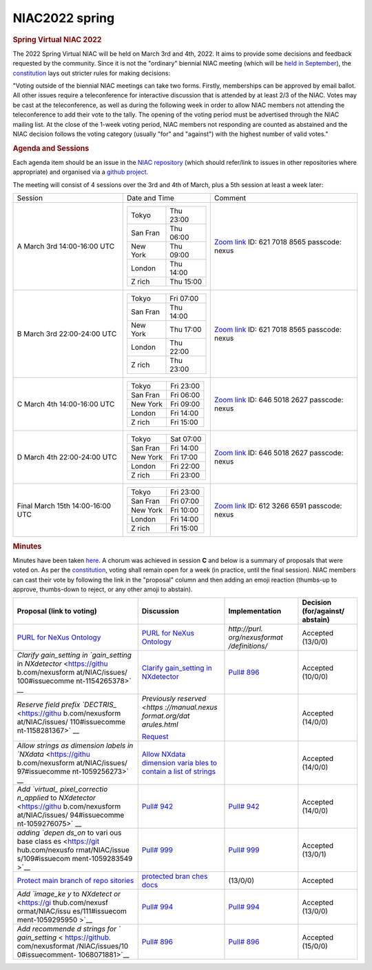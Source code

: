=================
NIAC2022 spring
=================

.. container:: content

   .. container:: page

      .. rubric:: Spring Virtual NIAC 2022
         :name: spring-virtual-niac-2022
         :class: page-title

      The 2022 Spring Virtual NIAC will be held on March 3rd and 4th,
      2022. It aims to provide some decisions and feedback requested by
      the community. Since it is not the "ordinary" biennial NIAC meeting
      (which will be `held in September <NIAC2022.html>`__), the
      `constitution <NIAC.html>`__ lays out stricter rules for making decisions:

      "Voting outside of the biennial NIAC meetings can take two forms.
      Firstly, memberships can be approved by email ballot. All other
      issues require a teleconference for interactive discussion that is
      attended by at least 2/3 of the NIAC. Votes may be cast at the
      teleconference, as well as during the following week in order to
      allow NIAC members not attending the teleconference to add their
      vote to the tally. The opening of the voting period must be
      advertised through the NIAC mailing list. At the close of the
      1-week voting period, NIAC members not responding are counted as
      abstained and the NIAC decision follows the voting category
      (usually "for" and "against") with the highest number of valid
      votes."

      .. rubric:: Agenda and Sessions
         :name: NIAC2022_spring_agenda-and-sessions

      Each agenda item should be an issue in the `NIAC
      repository <https://github.com/nexusformat/NIAC/issues>`__ (which
      should refer/link to issues in other repositories where
      appropriate) and organised via a `github
      project <https://github.com/nexusformat/NIAC/projects/4>`__.

      The meeting will consist of 4 sessions over the 3rd and 4th of
      March, plus a 5th session at least a week later:

      +-----------------------+-----------------------+-----------------------+
      | Session               | Date and Time         | Comment               |
      +-----------------------+-----------------------+-----------------------+
      | A                     | ======== =========    | `Zoom                 |
      | March 3rd             | Tokyo    Thu 23:00    | link <https://psich   |
      | 14:00-16:00 UTC       | San Fran Thu 06:00    | .zoom.us/j/6217018856 |
      |                       | New York Thu 09:00    | 5?pwd=VUNUMDR5V3NNRDF |
      |                       | London   Thu 14:00    | Hd3pzM2liQnplZz09>`__ |
      |                       | Z rich   Thu 15:00    | ID: 621 7018 8565     |
      |                       | ======== =========    | passcode: nexus       |
      +-----------------------+-----------------------+-----------------------+
      | B                     | ======== =========    | `Zoom                 |
      | March 3rd             | Tokyo    Fri 07:00    | link <https://psich   |
      | 22:00-24:00 UTC       | San Fran Thu 14:00    | .zoom.us/j/6217018856 |
      |                       | New York Thu 17:00    | 5?pwd=VUNUMDR5V3NNRDF |
      |                       | London   Thu 22:00    | Hd3pzM2liQnplZz09>`__ |
      |                       | Z rich   Thu 23:00    | ID: 621 7018 8565     |
      |                       | ======== =========    | passcode: nexus       |
      +-----------------------+-----------------------+-----------------------+
      | C                     | ======== =========    | `Zoom                 |
      | March 4th             | Tokyo    Fri 23:00    | link <https://psich   |
      | 14:00-16:00 UTC       | San Fran Fri 06:00    | .zoom.us/j/6465018262 |
      |                       | New York Fri 09:00    | 7?pwd=c08xY0NxRGt1Z0F |
      |                       | London   Fri 14:00    | aQkxZRlRBZEVTUT09>`__ |
      |                       | Z rich   Fri 15:00    | ID: 646 5018 2627     |
      |                       | ======== =========    | passcode: nexus       |
      +-----------------------+-----------------------+-----------------------+
      | D                     | ======== =========    | `Zoom                 |
      | March 4th             | Tokyo    Sat 07:00    | link <https://psich   |
      | 22:00-24:00 UTC       | San Fran Fri 14:00    | .zoom.us/j/6465018262 |
      |                       | New York Fri 17:00    | 7?pwd=c08xY0NxRGt1Z0F |
      |                       | London   Fri 22:00    | aQkxZRlRBZEVTUT09>`__ |
      |                       | Z rich   Fri 23:00    | ID: 646 5018 2627     |
      |                       | ======== =========    | passcode: nexus       |
      +-----------------------+-----------------------+-----------------------+
      | Final                 | ======== =========    | `Zoom                 |
      | March 15th            | Tokyo    Fri 23:00    | link <https://psich   |
      | 14:00-16:00 UTC       | San Fran Fri 07:00    | .zoom.us/j/6123266659 |
      |                       | New York Fri 10:00    | 1?pwd=cE1xVXBLUi9XR0d |
      |                       | London   Fri 14:00    | kbzdFdnQ4NnNuUT09>`__ |
      |                       | Z rich   Fri 15:00    | ID: 612 3266 6591     |
      |                       | ======== =========    | passcode: nexus       |
      +-----------------------+-----------------------+-----------------------+

      .. rubric:: Minutes
         :name: NIAC2022_spring_minutes

      Minutes have been taken
      `here <NIAC2022_spring_minutes.html>`__.
      A chorum was achieved in session **C** and below is a summary of
      proposals that were voted on. As per the
      `constitution <NIAC.html#constitution>`__,
      voting shall remain open for a week (in practice, until the final
      session). NIAC members can cast their vote by following the link
      in the "proposal" column and then adding an emoji reaction
      (thumbs-up to approve, thumbs-down to reject, or any other amoji
      to abstain).

      +-----------------+-----------------+-----------------+-----------------+
      | Proposal (link  | Discussion      | Implementation  | Decision        |
      | to voting)      |                 |                 | (for/against/   |
      |                 |                 |                 | abstain)        |
      +=================+=================+=================+=================+
      | `PURL for NeXus | `PURL for NeXus | `http://purl.   | Accepted        |
      | Ontology        | Ontology <http  | org/nexusformat | (13/0/0)        |
      | <https://githu  | s://github.com/ | /definitions/`  |                 |
      | b.com/nexusform | nexusformat/NIA |                 |                 |
      | at/NIAC/issues/ | C/issues/95>`__ |                 |                 |
      | 95#issuecomment |                 |                 |                 |
      | -1059210877>`__ |                 |                 |                 |
      +-----------------+-----------------+-----------------+-----------------+
      | `Clarify        | `Clarify        | `Pull#          | Accepted        |
      | gain_setting in | gain_setting in | 896 <https://gi | (10/0/0)        |
      | `gain_setting`  | NXdetector      | thub.com/nexusf |                 |
      | in              | <https://githu  | ormat/definitio |                 |
      | `NXdetector`    | b.com/nexusfor  | ns/pull/896>`__ |                 |
      | <https://githu  | mat/definitions |                 |                 |
      | b.com/nexusform | /issues/894>`__ |                 |                 |
      | at/NIAC/issues/ |                 |                 |                 |
      | 100#issuecomme  |                 |                 |                 |
      | nt-1154265378>` |                 |                 |                 |
      | __              |                 |                 |                 |
      +-----------------+-----------------+-----------------+-----------------+
      | `Reserve field  | `Previously     |                 | Accepted        |
      | prefix          | reserved <https |                 | (14/0/0)        |
      | `DECTRIS_`      | ://manual.nexus |                 |                 |
      | <https://githu  | format.org/dat  |                 |                 |
      | b.com/nexusform | arules.html`    |                 |                 |
      | at/NIAC/issues/ |                 |                 |                 |
      | 110#issuecomme  | `Request        |                 |                 |
      | nt-1158281367>` | <https://githu  |                 |                 |
      | __              | b.com/nexusfor  |                 |                 |
      |                 | mat/definitions |                 |                 |
      |                 | /issues/993>`__ |                 |                 |
      +-----------------+-----------------+-----------------+-----------------+
      | `Allow strings  | `Allow NXdata   |                 | Accepted        |
      | as dimension    | dimension varia |                 | (14/0/0)        |
      | labels in       | bles to contain |                 |                 |
      | `NXdata`        | a list of       |                 |                 |
      | <https://githu  | strings <https: |                 |                 |
      | b.com/nexusform | //github.com/ne |                 |                 |
      | at/NIAC/issues/ | xusformat/defin |                 |                 |
      | 97#issuecomme   | itions/issues/9 |                 |                 |
      | nt-1059256273>` | 45>`__          |                 |                 |
      | __              |                 |                 |                 |
      +-----------------+-----------------+-----------------+-----------------+
      | `Add `virtual_  | `Pull# 942 <htt | `Pull# 942 <htt | Accepted        |
      | pixel_correctio | ps://github.com | ps://github.com | (14/0/0)        |
      | n_applied` to   | /nexusformat/de | /nexusformat/de |                 |
      | `NXdetector`    | finitions/pull/ | finitions/pull/ |                 |
      | <https://githu  | 942>`__         | 942>`__         |                 |
      | b.com/nexusform |                 |                 |                 |
      | at/NIAC/issues/ |                 |                 |                 |
      | 94#issuecomme   |                 |                 |                 |
      | nt-1059276075>` |                 |                 |                 |
      | __              |                 |                 |                 |
      +-----------------+-----------------+-----------------+-----------------+
      | `adding `depen  | `Pull# 999 <htt | `Pull# 999 <htt | Accepted        |
      | ds_on` to vari  | ps://github.com | ps://github.com | (13/0/1)        |
      | ous base class  | /nexusformat/de | /nexusformat/de |                 |
      | es <https://git | finitions/pull/ | finitions/pull/ |                 |
      | hub.com/nexusfo | 999>`__         | 999>`__         |                 |
      | rmat/NIAC/issue |                 |                 |                 |
      | s/109#issuecom  |                 |                 |                 |
      | ment-1059283549 |                 |                 |                 |
      | >`__            |                 |                 |                 |
      +-----------------+-----------------+-----------------+-----------------+
      | `Protect main   | `protected bran |                 | Accepted        |
      | branch of repo  | ches docs <http | (13/0/0)        |                 |
      | sitories <https | s://docs.github |                 |                 |
      | ://github.com/n | .com/en/reposi  |                 |                 |
      | exusformat/NIAC | tories/configur |                 |                 |
      | /issues/113#iss | ing-branches-an |                 |                 |
      | uecomment-10592 | d-merges-in-you |                 |                 |
      | 91945>`__       | r-repository/de |                 |                 |
      |                 | fining-the-merg |                 |                 |
      |                 | eability-of-pul |                 |                 |
      |                 | l-requests/abou |                 |                 |
      |                 | t-protected-bra |                 |                 |
      |                 | nches>`__       |                 |                 |
      +-----------------+-----------------+-----------------+-----------------+
      | `Add `image_ke  | `Pull# 994 <htt | `Pull# 994 <htt | Accepted        |
      | y` to `NXdetect | ps://github.com | ps://github.com | (13/0/0)        |
      | or` <https://gi | /nexusformat/de | /nexusformat/de |                 |
      | thub.com/nexusf | finitions/pull/ | finitions/pull/ |                 |
      | ormat/NIAC/issu | 994>`__         | 994>`__         |                 |
      | es/111#issuecom |                 |                 |                 |
      | ment-1059295950 |                 |                 |                 |
      | >`__            |                 |                 |                 |
      +-----------------+-----------------+-----------------+-----------------+
      | `Add recommende | `Pull# 896 <htt | `Pull# 896 <htt | Accepted        |
      | d strings for ` | ps://github.com | ps://github.com | (15/0/0)        |
      | gain_setting` < | /nexusformat/de | /nexusformat/de |                 |
      | https://github. | finitions/pull/ | finitions/pull/ |                 |
      | com/nexusformat | 896>`__         | 896>`__         |                 |
      | /NIAC/issues/10 |                 |                 |                 |
      | 0#issuecomment- |                 |                 |                 |
      | 1068071881>`__  |                 |                 |                 |
      +-----------------+-----------------+-----------------+-----------------+

